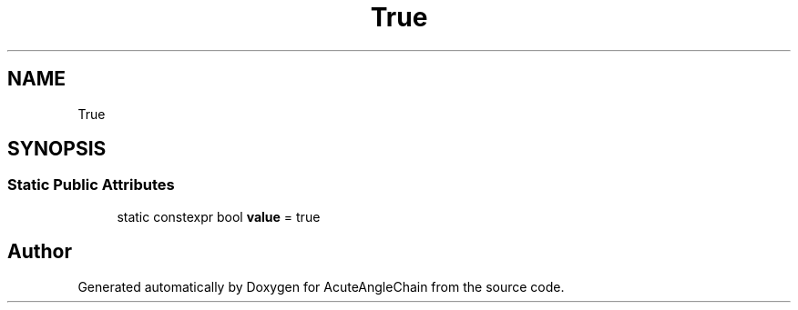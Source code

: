 .TH "True" 3 "Sun Jun 3 2018" "AcuteAngleChain" \" -*- nroff -*-
.ad l
.nh
.SH NAME
True
.SH SYNOPSIS
.br
.PP
.SS "Static Public Attributes"

.in +1c
.ti -1c
.RI "static constexpr bool \fBvalue\fP = true"
.br
.in -1c

.SH "Author"
.PP 
Generated automatically by Doxygen for AcuteAngleChain from the source code\&.
